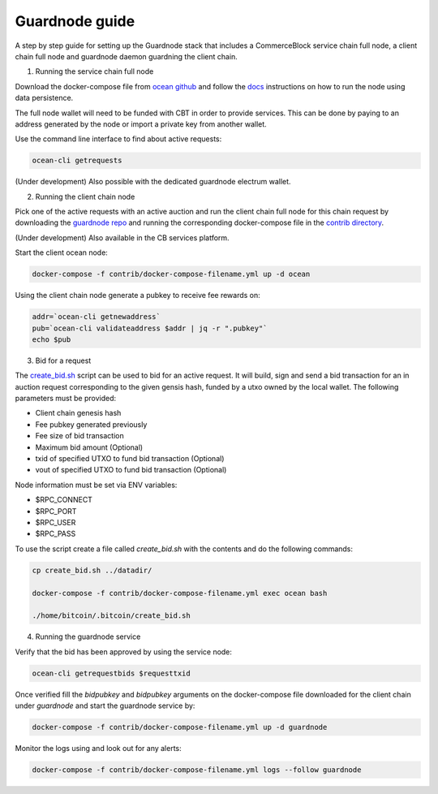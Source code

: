 Guardnode guide
===============

A step by step guide for setting up the Guardnode stack that includes a CommerceBlock service chain full node, a client chain full node and guardnode daemon guardning the client chain.

1. Running the service chain full node

Download the docker-compose file from `ocean github <https://github.com/commerceblock/ocean/tree/master/contrib/docker>`_ and follow the `docs <https://commerceblock.readthedocs.io/en/latest/running-node/index.html>`_ instructions on how to run the node using data persistence.

The full node wallet will need to be funded with CBT in order to provide services. This can be done by paying to an address generated by the node or import a private key from another wallet.

Use the command line interface to find about active requests:

.. code-block:: bash

    ocean-cli getrequests

(Under development) Also possible with the dedicated guardnode electrum wallet.

2. Running the client chain node

Pick one of the active requests with an active auction and run the client chain full node for this chain request by downloading the `guardnode repo <https://github.com/commerceblock/guardnode/>`_ and running the corresponding docker-compose file in the `contrib directory <https://github.com/commerceblock/guardnode/tree/master/contrib/docker-compose/>`_.

(Under development) Also available in the CB services platform.

Start the client ocean node:

.. code-block:: bash

    docker-compose -f contrib/docker-compose-filename.yml up -d ocean

Using the client chain node generate a pubkey to receive fee rewards on:

.. code-block:: bash

    addr=`ocean-cli getnewaddress`
    pub=`ocean-cli validateaddress $addr | jq -r ".pubkey"`
    echo $pub

3. Bid for a request

The `create_bid.sh <https://github.com/commerceblock/guardnode/blob/master/contrib/scripts/create_bid.sh>`_ script can be used to bid for an active request. It will build, sign and send a bid transaction for an in auction request corresponding to the given gensis hash, funded by a utxo owned by the local wallet. The following parameters must be provided:

* Client chain genesis hash
* Fee pubkey generated previously
* Fee size of bid transaction
* Maximum bid amount (Optional)
* txid of specified UTXO to fund bid transaction (Optional)
* vout of specified UTXO to fund bid transaction (Optional)

Node information must be set via ENV variables:

* $RPC_CONNECT
* $RPC_PORT
* $RPC_USER
* $RPC_PASS


To use the script create a file called `create_bid.sh` with the contents and do the following commands:

.. code-block:: bash

    cp create_bid.sh ../datadir/

    docker-compose -f contrib/docker-compose-filename.yml exec ocean bash

    ./home/bitcoin/.bitcoin/create_bid.sh

4. Running the guardnode service

Verify that the bid has been approved by using the service node:

.. code-block:: bash

    ocean-cli getrequestbids $requesttxid

Once verified fill the `bidpubkey` and `bidpubkey` arguments on the docker-compose file downloaded for the client chain under `guardnode` and start the guardnode service by:

.. code-block:: bash

    docker-compose -f contrib/docker-compose-filename.yml up -d guardnode

Monitor the logs using and look out for any alerts:

.. code-block:: bash

    docker-compose -f contrib/docker-compose-filename.yml logs --follow guardnode
